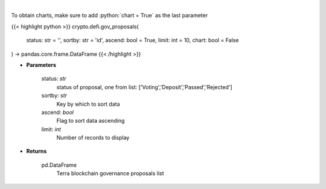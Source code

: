 .. role:: python(code)
    :language: python
    :class: highlight

|

.. raw:: html

    <h3>
    > Get terra blockchain governance proposals list [Source: https://fcd.terra.dev/swagger]
    </h3>

To obtain charts, make sure to add :python:`chart = True` as the last parameter

{{< highlight python >}}
crypto.defi.gov_proposals(
    status: str = '',
    sortby: str = 'id',
    ascend: bool = True,
    limit: int = 10,
    chart: bool = False
) -> pandas.core.frame.DataFrame
{{< /highlight >}}

* **Parameters**

    status: *str*
        status of proposal, one from list: ['Voting','Deposit','Passed','Rejected']
    sortby: *str*
        Key by which to sort data
    ascend: *bool*
        Flag to sort data ascending
    limit: *int*
        Number of records to display

    
* **Returns**

    pd.DataFrame
        Terra blockchain governance proposals list
    